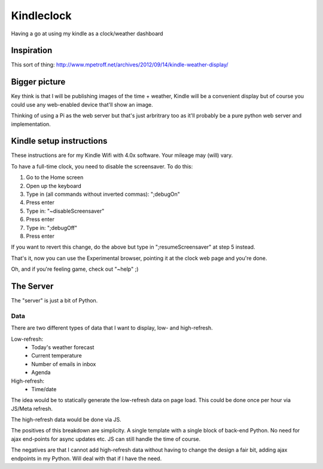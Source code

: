 Kindleclock
===========

Having a go at using my kindle as a clock/weather dashboard

.. image:: https://raw.github.com/thisismyrobot/kindleclock/master/Kindle.jpg

Inspiration
-----------

This sort of thing: http://www.mpetroff.net/archives/2012/09/14/kindle-weather-display/

Bigger picture
--------------

Key think is that I will be publishing images of the time + weather, Kindle will
be a convenient display but of course you could use any web-enabled device
that'll show an image.

Thinking of using a Pi as the web server but that's just arbritrary too as it'll
probably be a pure python web server and implementation.

Kindle setup instructions
-------------------------

These instructions are for my Kindle Wifi with 4.0x software. Your mileage may
(will) vary.

To have a full-time clock, you need to disable the screensaver. To do this:

1. Go to the Home screen
2. Open up the keyboard
3. Type in (all commands without inverted commas): ";debugOn"
4. Press enter
5. Type in: "~disableScreensaver"
6. Press enter
7. Type in: ";debugOff"
8. Press enter

If you want to revert this change, do the above but type in ";resumeScreensaver"
at step 5 instead.

That's it, now you can use the Experimental browser, pointing it at the clock
web page and you're done.

Oh, and if you're feeling game, check out "~help" ;)

The Server
----------

The "server" is just a bit of Python.

Data
~~~~

There are two different types of data that I want to display, low- and
high-refresh.

Low-refresh:
 * Today's weather forecast
 * Current temperature
 * Number of emails in inbox
 * Agenda

High-refresh:
 * Time/date

The idea would be to statically generate the low-refresh data on page load. This
could be done once per hour via JS/Meta refresh.

The high-refresh data would be done via JS.

The positives of this breakdown are simplicity. A single template with a single
block of back-end Python. No need for ajax end-points for async updates etc. JS
can still handle the time of course.

The negatives are that I cannot add high-refresh data without having to change
the design a fair bit, adding ajax endpoints in my Python. Will deal with that
if I have the need.